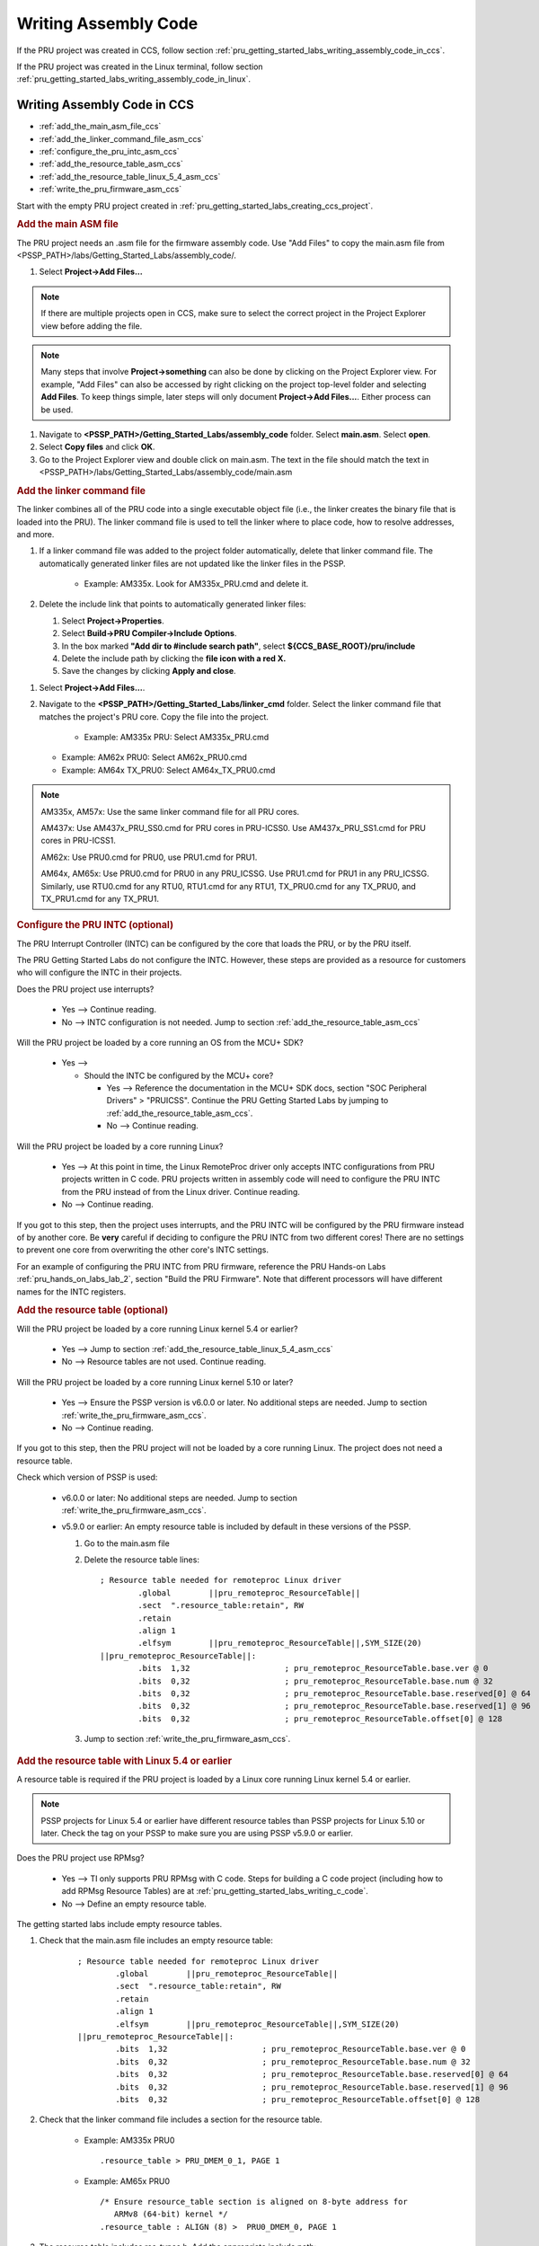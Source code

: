 .. _pru_getting_started_labs_writing_assembly_code:

Writing Assembly Code
^^^^^^^^^^^^^^^^^^^^^

If the PRU project was created in CCS, follow section
:ref:`pru_getting_started_labs_writing_assembly_code_in_ccs`.

If the PRU project was created in the Linux terminal, follow section
:ref:`pru_getting_started_labs_writing_assembly_code_in_linux`.


.. _pru_getting_started_labs_writing_assembly_code_in_ccs:

Writing Assembly Code in CCS
""""""""""""""""""""""""""""

* :ref:`add_the_main_asm_file_ccs`
* :ref:`add_the_linker_command_file_asm_ccs`
* :ref:`configure_the_pru_intc_asm_ccs`
* :ref:`add_the_resource_table_asm_ccs`
* :ref:`add_the_resource_table_linux_5_4_asm_ccs`
* :ref:`write_the_pru_firmware_asm_ccs`

Start with the empty PRU project created in
:ref:`pru_getting_started_labs_creating_ccs_project`.


.. _add_the_main_asm_file_ccs:

.. rubric:: Add the main ASM file

The PRU project needs an .asm file for the firmware assembly code. Use
"Add Files" to copy the main.asm file from
<PSSP_PATH>/labs/Getting_Started_Labs/assembly_code/.

#. Select **Project->Add Files...**

.. note::

   If there are multiple projects open in CCS, make sure to select the correct
   project in the Project Explorer view before adding the file.

.. note::

   Many steps that involve **Project->something** can also be done by clicking
   on the Project Explorer view. For example, "Add Files" can also be accessed
   by right clicking on the project top-level folder and selecting
   **Add Files**. To keep things simple, later steps will only document
   **Project->Add Files...**. Either process can be used.
   
#. Navigate to **<PSSP_PATH>/Getting_Started_Labs/assembly_code** folder.
   Select **main.asm**. Select **open**.

#. Select **Copy files** and click **OK**.

#. Go to the Project Explorer view and double click on main.asm. The text in
   the file should match the text in
   <PSSP_PATH>/labs/Getting_Started_Labs/assembly_code/main.asm


.. _add_the_linker_command_file_asm_ccs:

.. rubric:: Add the linker command file

The linker combines all of the PRU code into a single executable object file
(i.e., the linker creates the binary file that is loaded into the PRU). The
linker command file is used to tell the linker where to place code, how to
resolve addresses, and more.

#. If a linker command file was added to the project folder automatically,
   delete that linker command file. The automatically generated linker files
   are not updated like the linker files in the PSSP.

    * Example: AM335x. Look for AM335x_PRU.cmd and delete it.

#. Delete the include link that points to automatically generated linker files:

   #. Select **Project->Properties**.
   #. Select **Build->PRU Compiler->Include Options**.
   #. In the box marked **"Add dir to #include search path"**, select
      **${CCS_BASE_ROOT}/pru/include**
   #. Delete the include path by clicking the **file icon with a red X.**
   #. Save the changes by clicking **Apply and close**.

.. TODO: add image with the file icon with an X highlighted

#. Select **Project->Add Files...**.

#. Navigate to the **<PSSP_PATH>/Getting_Started_Labs/linker_cmd** folder.
   Select the linker command file that matches the project's PRU core.
   Copy the file into the project.

    * Example: AM335x PRU: Select AM335x_PRU.cmd

   * Example: AM62x PRU0: Select AM62x_PRU0.cmd

   * Example: AM64x TX_PRU0: Select AM64x_TX_PRU0.cmd

.. note::

   AM335x, AM57x: Use the same linker command file for all PRU cores.
   
   AM437x: Use AM437x_PRU_SS0.cmd for PRU cores in PRU-ICSS0. Use
   AM437x_PRU_SS1.cmd for PRU cores in PRU-ICSS1.

   AM62x: Use PRU0.cmd for PRU0, use PRU1.cmd for PRU1.

   AM64x, AM65x: Use PRU0.cmd for PRU0 in any PRU_ICSSG. Use PRU1.cmd for PRU1
   in any PRU_ICSSG. Similarly, use RTU0.cmd for any RTU0, RTU1.cmd for any
   RTU1, TX_PRU0.cmd for any TX_PRU0, and TX_PRU1.cmd for any TX_PRU1.


.. _configure_the_pru_intc_asm_ccs:

.. rubric:: Configure the PRU INTC (optional)

The PRU Interrupt Controller (INTC) can be configured by the core that loads the
PRU, or by the PRU itself.

The PRU Getting Started Labs do not configure the INTC. However,
these steps are provided as a resource for customers who will configure the INTC
in their projects.

Does the PRU project use interrupts?

 * Yes --> Continue reading.

 * No --> INTC configuration is not needed. Jump to section
   :ref:`add_the_resource_table_asm_ccs`

Will the PRU project be loaded by a core running an OS from the MCU+ SDK?

 * Yes -->

   * Should the INTC be configured by the MCU+ core?

     * Yes --> Reference the documentation in the MCU+ SDK docs, section
       "SOC Peripheral Drivers" > "PRUICSS". Continue the PRU Getting Started
       Labs by jumping to :ref:`add_the_resource_table_asm_ccs`.

     * No --> Continue reading.

.. TODO: Add more details to how to configure the INTC from MCU+?

Will the PRU project be loaded by a core running Linux?

 * Yes --> At this point in time, the Linux RemoteProc driver only accepts INTC
   configurations from PRU projects written in C code. PRU projects written in
   assembly code will need to configure the PRU INTC from the PRU instead of
   from the Linux driver. Continue reading.

 * No --> Continue reading.

If you got to this step, then the project uses interrupts, and the PRU INTC
will be configured by the PRU firmware instead of by another core. Be **very**
careful if deciding to configure the PRU INTC from two different cores! There
are no settings to prevent one core from overwriting the other core's INTC
settings.

.. TODO: provide additional details later, since Lab 2 is pretty confusing
   as it includes an INTC config file, but still sets the INTC settings
   manually. Is that an addition I made on accident later on?

For an example of configuring the PRU INTC from
PRU firmware, reference the PRU Hands-on Labs :ref:`pru_hands_on_labs_lab_2`,
section "Build the PRU Firmware". Note that different processors will have
different names for the INTC registers.


.. _add_the_resource_table_asm_ccs:

.. rubric:: Add the resource table (optional)

Will the PRU project be loaded by a core running Linux kernel 5.4 or earlier?

 * Yes --> Jump to section :ref:`add_the_resource_table_linux_5_4_asm_ccs`

 * No --> Resource tables are not used. Continue reading.

Will the PRU project be loaded by a core running Linux kernel 5.10 or later?

 * Yes --> Ensure the PSSP version is v6.0.0 or later. No additional steps are
   needed. Jump to section :ref:`write_the_pru_firmware_asm_ccs`.

 * No --> Continue reading.
 
If you got to this step, then the PRU project will not be loaded by a core
running Linux. The project does not need a resource table.

Check which version of PSSP is used:

 * v6.0.0 or later: No additional steps are needed. Jump to section
   :ref:`write_the_pru_firmware_asm_ccs`.

 * v5.9.0 or earlier: An empty resource table is included by default in these
   versions of the PSSP.

   #. Go to the main.asm file

   #. Delete the resource table lines:

      ::
   
         ; Resource table needed for remoteproc Linux driver
	         .global	||pru_remoteproc_ResourceTable||
	         .sect	".resource_table:retain", RW
	         .retain
	         .align	1
	         .elfsym	||pru_remoteproc_ResourceTable||,SYM_SIZE(20)
         ||pru_remoteproc_ResourceTable||:
	         .bits	1,32			; pru_remoteproc_ResourceTable.base.ver @ 0
	         .bits	0,32			; pru_remoteproc_ResourceTable.base.num @ 32
	         .bits	0,32			; pru_remoteproc_ResourceTable.base.reserved[0] @ 64
	         .bits	0,32			; pru_remoteproc_ResourceTable.base.reserved[1] @ 96
	         .bits	0,32			; pru_remoteproc_ResourceTable.offset[0] @ 128


   #. Jump to section :ref:`write_the_pru_firmware_asm_ccs`.


.. _add_the_resource_table_linux_5_4_asm_ccs:

.. rubric:: Add the resource table with Linux 5.4 or earlier

A resource table is required if the PRU project is loaded by a Linux core
running Linux kernel 5.4 or earlier.

.. note::

   PSSP projects for Linux 5.4 or earlier have different resource tables than
   PSSP projects for Linux 5.10 or later. Check the tag on your PSSP to make
   sure you are using PSSP v5.9.0 or earlier.

Does the PRU project use RPMsg?

 * Yes --> TI only supports PRU RPMsg with C code. Steps for building a C code
   project (including how to add RPMsg Resource Tables) are at
   :ref:`pru_getting_started_labs_writing_c_code`.

 * No --> Define an empty resource table.

The getting started labs include empty resource tables.

#. Check that the main.asm file includes an empty resource table:

      ::
   
         ; Resource table needed for remoteproc Linux driver
	         .global	||pru_remoteproc_ResourceTable||
	         .sect	".resource_table:retain", RW
	         .retain
	         .align	1
	         .elfsym	||pru_remoteproc_ResourceTable||,SYM_SIZE(20)
         ||pru_remoteproc_ResourceTable||:
	         .bits	1,32			; pru_remoteproc_ResourceTable.base.ver @ 0
	         .bits	0,32			; pru_remoteproc_ResourceTable.base.num @ 32
	         .bits	0,32			; pru_remoteproc_ResourceTable.base.reserved[0] @ 64
	         .bits	0,32			; pru_remoteproc_ResourceTable.base.reserved[1] @ 96
	         .bits	0,32			; pru_remoteproc_ResourceTable.offset[0] @ 128


#. Check that the linker command file includes a section for the resource
   table.

    * Example: AM335x PRU0

      ::

         .resource_table > PRU_DMEM_0_1, PAGE 1

    * Example: AM65x PRU0

      ::

         /* Ensure resource_table section is aligned on 8-byte address for
            ARMv8 (64-bit) kernel */
         .resource_table : ALIGN (8) >  PRU0_DMEM_0, PAGE 1

#. The resource table includes rsc_types.h. Add the appropriate include path:

   #. Select **Project->Properties**.

   #. Select **Build->PRU Compiler->Include Options**.

   #. In the box marked **"Add dir to #include search path"**, click the
      **file icon with a green +**.

.. TODO: Add image above

   #. Specify the directory **<PSSP_PATH>/include**.

#. The empty resource table that is used in the PRU Getting Started Guide
   does not need to be modified.

Jump to section :ref:`write_the_pru_firmware_asm_ccs`


.. _write_the_pru_firmware_asm_ccs:

.. rubric:: Write the PRU firmware

Look for the TODO comments in the main.asm code for guidance on completing
the example code. The complete solution for the main.asm code can be found in
<PSSP_PATH>/labs/Getting_Started_Labs/assembly_code/solution.

Ready to compile the PRU firmware? Go to :ref:`pru_getting_started_labs_lab_3`.


.. _pru_getting_started_labs_writing_assembly_code_in_linux:

Writing Assembly Code in Linux
""""""""""""""""""""""""""""""

* :ref:`add_the_main_asm_file_linux`
* :ref:`add_the_makefile_asm_linux`
* :ref:`add_the_linker_command_file_asm_linux`
* :ref:`configure_the_pru_intc_asm_linux`
* :ref:`add_the_resource_table_asm_linux`
* :ref:`add_the_resource_table_linux_5_4_asm_linux`
* :ref:`write_the_pru_firmware_asm_linux`

Start with the basic PRU project created in
:ref:`pru_getting_started_labs_creating_linux_project`. Start in the same
directory as in Lab 1: **<PSSP_PATH>/examples/<processor>**


.. _add_the_main_asm_file_linux:

.. rubric:: Add the main ASM file

The PRU project needs an .asm file for the firmware assembly code.

#. The basic PRU project should already have a main.c file. Delete the
   existing main.c file.

   * Example: AM335x with PRU0:

     ::

        $ cd PRU_Add
        $ ls
        $ rm main.c

   * Example: AM64x with RTU1:

      ::

        $ cd RTU_Add
        $ ls
        $ rm main.c

#. Copy the main.asm file from
   <PSSP_PATH>/labs/Getting_Started_Labs/assembly_code/ to
   the current directory.

   ::

      $ cp ../../../labs/Getting_Started_Labs/assembly_code/main.asm .

#. The main.asm file in the current directory should match the main.asm file
   in labs/Getting_Started_Labs/assembly_code/.

   * Example: AM335x with PRU0, based on PRU_Halt:

     ::

        $ diff ../../../labs/Getting_Started_Labs/assembly_code/main.asm main.asm
        # there should be no output


.. _add_the_makefile_asm_linux:

.. rubric:: Add the Makefile

The PRU project needs a Makefile in order to build the firmware through the
Linux terminal.

#. The basic PRU project should already have a Makefile. Delete the existing
   Makefile.

   * Example: AM335x with PRU0:

     ::

        $ cd PRU_Add
        $ ls
        $ rm Makefile

   * Example: AM64x with RTU1:

      ::

        $ cd RTU_Add
        $ ls
        $ rm Makefile

#. Copy the Makefile file from
   <PSSP_PATH>/labs/Getting_Started_Labs/assembly_code/solution/<processor>/
   to the current directory.

   * Example: AM335x with PRU0:

     ::

        $ cp ../../../labs/Getting_Started_Labs/assembly_code/solution/am335x/Makefile .

   * Example: AM64x with RTU1:

      ::

        $ cp ../../../labs/Getting_Started_Labs/assembly_code/solution/am64x/Makefile .

#. The Makefile in the current directory should match the Makefile in
   labs/Getting_Started_Labs/assembly_code/solution/<processor>/.

   * Example: AM335x with PRU0, based on PRU_Halt:

     ::

        $ diff ../../../labs/Getting_Started_Labs/assembly_code/solution/am335x/Makefile Makefile
        # there should be no output

        $ diff ../PRU_Halt/Makefile Makefile
        # Makefile in PRU_Halt should be different

The Makefile may need modifications depending on which PRU core the project
uses. See more information in :ref:`add_the_linker_command_file_asm_linux`.


.. _add_the_linker_command_file_asm_linux:

.. rubric:: Add the linker command file

The linker combines all of the PRU code into a single executable object file
(i.e., the linker creates the binary file that is loaded into the PRU). The
linker command file is used to tell the linker where to place code, how to
resolve addresses, and more.

#. The basic PRU project should already have a linker command file. Make sure
   that the linker command file matches the project's PRU core.



    * Example: AM335x PRU: Select AM335x_PRU.cmd

    * Example: AM62x PRU0: Select AM62x_PRU0.cmd

    * Example: AM64x TX_PRU0: Select AM64x_TX_PRU0.cmd

   .. note::

      AM335x, AM57x: Use the same linker command file for all PRU cores.

      AM437x: Use AM437x_PRU_SS0.cmd for PRU cores in PRU-ICSS0. Use
      AM437x_PRU_SS1.cmd for PRU cores in PRU-ICSS1.

      AM62x: Use PRU0.cmd for PRU0, use PRU1.cmd for PRU1.

      AM64x, AM65x: Use PRU0.cmd for PRU0 in any PRU_ICSSG. Use PRU1.cmd for PRU1
      in any PRU_ICSSG. Similarly, use RTU0.cmd for any RTU0, RTU1.cmd for any
      RTU1, TX_PRU0.cmd for any TX_PRU0, and TX_PRU1.cmd for any TX_PRU1.

#. Make sure that the project Makefile **LINKER_COMMAND_FILE** matches the
   linker command file used:
   
   #. Open the Makefile in a text editor.

   #. If **LINKER_COMMAND_FILE** does not match the project linker command
      file, update it.

      * Example: AM335x using AM335x_PRU.cmd:

        ::

           LINKER_COMMAND_FILE=./AM335x_PRU.cmd

      * Example: AM64x TX_PRU0 using AM64x_TX_PRU0.cmd:

        ::

           LINKER_COMMAND_FILE=./AM64x_TX_PRU0.cmd

   #. If the Makefile required changes, save the changes. Close the Makefile.


.. _configure_the_pru_intc_asm_linux:

.. rubric:: Configure the PRU INTC (optional)

The PRU Interrupt Controller (INTC) can be configured by the core that loads the
PRU, or by the PRU itself.

The PRU Getting Started Labs do not configure the INTC. However,
these steps are provided as a resource for customers who will configure the INTC
in their projects.

Does the PRU project use interrupts?

 * Yes --> Continue reading.

 * No --> INTC configuration is not needed. Jump to section
   :ref:`add_the_resource_table_asm_linux`

Will the PRU project be loaded by a core running an OS from the MCU+ SDK?

 * Yes -->

   * Should the INTC be configured by the MCU+ core?

     * Yes --> Reference the documentation in the MCU+ SDK docs, section
       "SOC Peripheral Drivers" > "PRUICSS". Continue the PRU Getting Started
       Labs by jumping to :ref:`add_the_resource_table_asm_linux`.

     * No --> Continue reading.

.. TODO: Add more details to how to configure the INTC from MCU+?

Will the PRU project be loaded by a core running Linux?

 * Yes --> At this point in time, the Linux RemoteProc driver only accepts INTC
   configurations from PRU projects written in C code. PRU projects written in
   assembly code will need to configure the PRU INTC from the PRU instead of
   from the Linux driver. Continue reading.

 * No --> Continue reading.

If you got to this step, then the project uses interrupts, and the PRU INTC
will be configured by the PRU firmware instead of by another core. Be **very**
careful if deciding to configure the PRU INTC from two different cores! There
are no settings to prevent one core from overwriting the other core's INTC
settings.

.. TODO: provide additional details later, since Lab 2 is pretty confusing
   as it includes an INTC config file, but still sets the INTC settings
   manually. Is that an addition I made on accident later on?

For an example of configuring the PRU INTC from
PRU firmware, reference the PRU Hands-on Labs :ref:`pru_hands_on_labs_lab_2`,
section "Build the PRU Firmware". Note that different processors will have
different names for the INTC registers.


.. _add_the_resource_table_asm_linux:

.. rubric:: Add the resource table (optional)

Will the PRU project be loaded by a core running Linux kernel 5.4 or earlier?

 * Yes --> Jump to section :ref:`add_the_resource_table_linux_5_4_asm_linux`

 * No --> Resource tables are not used. Continue reading.

Will the PRU project be loaded by a core running Linux kernel 5.10 or later?

 * Yes --> Ensure the PSSP version is v6.0.0 or later. No additional steps are
   needed. Jump to section :ref:`write_the_pru_firmware_asm_linux`.

 * No --> Continue reading.
 
If you got to this step, then the PRU project will not be loaded by a core
running Linux. The project does not need a resource table.

Check which version of PSSP is used:

 * v6.0.0 or later: No additional steps are needed. Jump to section
   :ref:`write_the_pru_firmware_asm_linux`.

 * v5.9.0 or earlier: An empty resource table is included by default in these
   versions of the PSSP.
   
   #. Go to the main.asm file
   
   #. Delete the resource table lines:
   
      ::
   
         ; Resource table needed for remoteproc Linux driver
	         .global	||pru_remoteproc_ResourceTable||
	         .sect	".resource_table:retain", RW
	         .retain
	         .align	1
	         .elfsym	||pru_remoteproc_ResourceTable||,SYM_SIZE(20)
         ||pru_remoteproc_ResourceTable||:
	         .bits	1,32			; pru_remoteproc_ResourceTable.base.ver @ 0
	         .bits	0,32			; pru_remoteproc_ResourceTable.base.num @ 32
	         .bits	0,32			; pru_remoteproc_ResourceTable.base.reserved[0] @ 64
	         .bits	0,32			; pru_remoteproc_ResourceTable.base.reserved[1] @ 96
	         .bits	0,32			; pru_remoteproc_ResourceTable.offset[0] @ 128


   #. Jump to section :ref:`write_the_pru_firmware_asm_linux`.


.. _add_the_resource_table_linux_5_4_asm_linux:

.. rubric:: Add the resource table with Linux 5.4 or earlier

A resource table is required if the PRU project is loaded by a Linux core
running Linux kernel 5.4 or earlier.

.. note::

   PSSP projects for Linux 5.4 or earlier have different resource tables than
   PSSP projects for Linux 5.10 or later. Check the tag on your PSSP to make
   sure you are using PSSP v5.9.0 or earlier.

Does the PRU project use RPMsg?

 * Yes --> TI only supports PRU RPMsg with C code. Steps for building a C code
   project (including how to add RPMsg Resource Tables) are at
   :ref:`pru_getting_started_labs_writing_c_code`.
   
 * No --> Define an empty resource table.

The getting started labs include empty resource tables.


#. Check that the main.asm file includes an empty resource table:

      ::
   
         ; Resource table needed for remoteproc Linux driver
	         .global	||pru_remoteproc_ResourceTable||
	         .sect	".resource_table:retain", RW
	         .retain
	         .align	1
	         .elfsym	||pru_remoteproc_ResourceTable||,SYM_SIZE(20)
         ||pru_remoteproc_ResourceTable||:
	         .bits	1,32			; pru_remoteproc_ResourceTable.base.ver @ 0
	         .bits	0,32			; pru_remoteproc_ResourceTable.base.num @ 32
	         .bits	0,32			; pru_remoteproc_ResourceTable.base.reserved[0] @ 64
	         .bits	0,32			; pru_remoteproc_ResourceTable.base.reserved[1] @ 96
	         .bits	0,32			; pru_remoteproc_ResourceTable.offset[0] @ 128


#. Check that the linker command file includes a section for the resource
   table.

    * Example: AM335x PRU0

      ::

         .resource_table > PRU_DMEM_0_1, PAGE 1

    * Example: AM65x PRU0

      ::

         /* Ensure resource_table section is aligned on 8-byte address for
            ARMv8 (64-bit) kernel */
         .resource_table : ALIGN (8) >  PRU0_DMEM_0, PAGE 1

#. The resource table includes rsc_types.h. Add the include path for
   rsc_types.h so that the compiler can find the header file.

   #. Open the Makefile in a text editor.

   #. Ensure that the project Makefile **INCLUDE** points to the
      **directory with rsc_types.h**.

      * Example: AM335x:

         ::

            INCLUDE=--include_path=../../../include --include_path=../../../include/am335x

   #. If the Makefile required changes, save the changes. Close the Makefile.

#. The empty resource table that is used
   in the PRU Getting Started Guide does not need to be modified.

Jump to section :ref:`write_the_pru_firmware_asm_linux`


.. _write_the_pru_firmware_asm_linux:

.. rubric:: Write the PRU firmware

Look for the TODO comments in the main.asm code for guidance on completing
the example code. The complete solution for the main.asm code can be found in
<PSSP_PATH>/labs/Getting_Started_Labs/assembly_code/solution.

Ready to compile the PRU firmware? Go to :ref:`pru_getting_started_labs_lab_3`.
